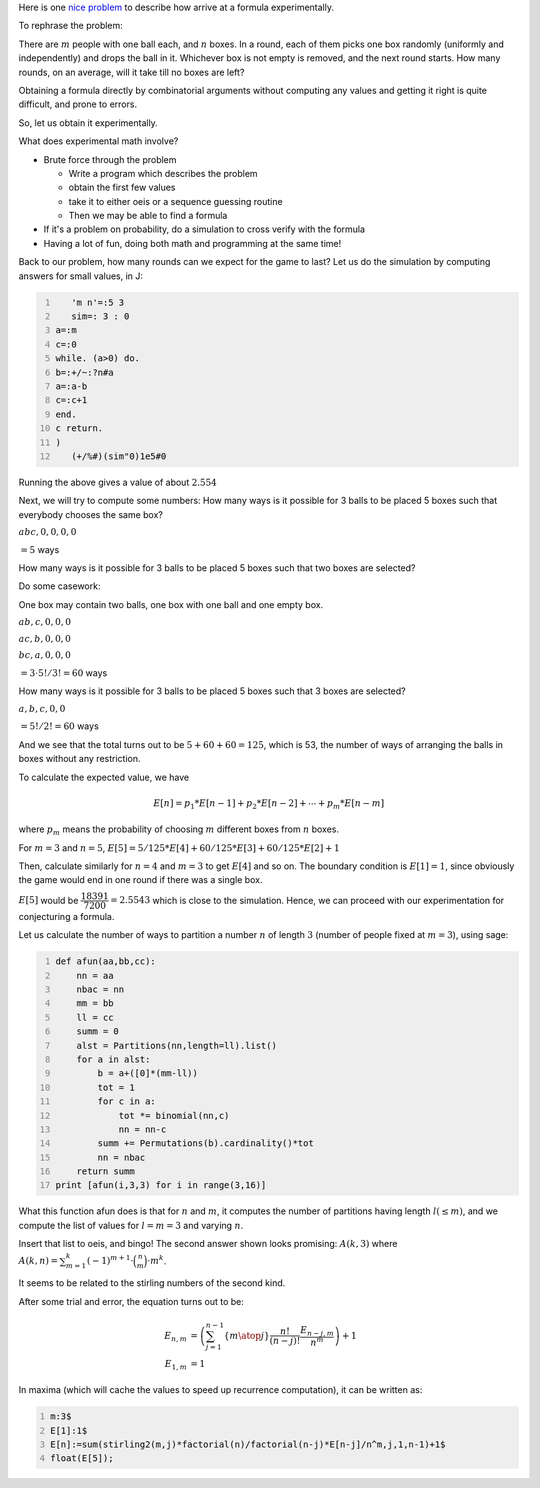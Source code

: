 .. title: Getting started with experimental mathematics
.. slug: getting-started-with-experimental-mathematics
.. date: 2014-12-16 16:47:39 UTC+05:30
.. tags: mathjax, expected value, sage, experimental mathematics, simulation, J, recurrence
.. category: 
.. link: 
.. description: 
.. type: text

Here is one `nice problem <https://math.stackexchange.com/questions/1061083/average-time-to-fill-boxes-with-balls/>`_ to describe how arrive at a formula experimentally.

To rephrase the problem:

There are :math:`m` people with one ball each, and :math:`n` boxes. In a round, each of them picks one box randomly (uniformly and independently) and
drops the ball in it. Whichever box is not empty is removed, and the next round starts. How many rounds, on an average, will it take till no
boxes are left?

Obtaining a formula directly by combinatorial arguments without computing any values and getting it right is quite difficult, and prone to errors.

So, let us obtain it experimentally.

What does experimental math involve?

- Brute force through the problem

  - Write a program which describes the problem

  - obtain the first few values

  - take it to either oeis or a sequence guessing routine

  - Then we may be able to find a formula

- If it's a problem on probability, do a simulation to cross verify with the formula

- Having a lot of fun, doing both math and programming at the same time!

Back to our problem, how many rounds can we expect for the game to last? Let us do the simulation by computing answers for small values, in J:

.. code-block:: text
    :number-lines: 1

       'm n'=:5 3
       sim=: 3 : 0
    a=:m
    c=:0
    while. (a>0) do.
    b=:+/~:?n#a
    a=:a-b
    c=:c+1
    end.
    c return.
    )
       (+/%#)(sim"0)1e5#0

Running the above gives a value of about :math:`2.554`

Next, we will try to compute some numbers:
How many ways is it possible for 3 balls to be placed 5 boxes such that everybody chooses the same box?

:math:`abc,0,0,0,0`

:math:`= 5` ways

How many ways is it possible for 3 balls to be placed 5 boxes such that two boxes are selected?

Do some casework:

One box may contain two balls, one box with one ball and one empty box.

:math:`ab,c,0,0,0`

:math:`ac,b,0,0,0`

:math:`bc,a,0,0,0`

:math:`= 3\cdot 5!/3! = 60` ways

How many ways is it possible for 3 balls to be placed 5 boxes such that 3 boxes are selected?

:math:`a,b,c,0,0`

:math:`= 5!/2! = 60` ways

And we see that the total turns out to be :math:`5 + 60 + 60 = 125`, which is 53, the number of ways of arranging the balls in boxes without any restriction.

To calculate the expected value, we have


.. math::

    E[n] = p_1 * E[n-1] + p_2 * E[n-2] + \cdots + p_m * E[n-m]


where :math:`p_m` means the probability of choosing :math:`m` different boxes from :math:`n` boxes.

For :math:`m=3` and :math:`n=5`, :math:`E[5] = 5/125*E[4]+60/125*E[3]+60/125*E[2] + 1`

Then, calculate similarly for :math:`n=4` and :math:`m=3` to get :math:`E[4]` and so on.
The boundary condition is :math:`E[1]=1`, since obviously the game would end in one round if there was a single box.

:math:`E[5]` would be :math:`\dfrac{18391}{7200} = 2.5543` which is close to the simulation. Hence, we can proceed with our experimentation for conjecturing a formula.

Let us calculate the number of ways to partition a number :math:`n` of length :math:`3` (number of people fixed at :math:`m=3`), using sage:

.. code-block:: python
    :number-lines: 1

    def afun(aa,bb,cc):
        nn = aa
        nbac = nn
        mm = bb
        ll = cc
        summ = 0
        alst = Partitions(nn,length=ll).list()
        for a in alst:
            b = a+([0]*(mm-ll))
            tot = 1
            for c in a:
                tot *= binomial(nn,c)
                nn = nn-c            
            summ += Permutations(b).cardinality()*tot
            nn = nbac
        return summ    
    print [afun(i,3,3) for i in range(3,16)]

What this function afun does is that for :math:`n` and :math:`m`, it computes the number of partitions having length :math:`l (\le m)`, and we compute the list of values for :math:`l=m=3` and varying :math:`n`.

Insert that list to oeis, and bingo! The second answer shown looks promising: :math:`A(k,3)` where :math:`A(k,n)= \sum_{m=1}^k (-1)^{m+1}\cdot \binom{n}{m} \cdot m^k`.

It seems to be related to the stirling numbers of the second kind.

After some trial and error, the equation turns out to be:


.. math::

    \displaystyle E_{n,m} &= \left(\sum_{j=1}^{n-1} \left\lbrace {m \atop j} \right\rbrace \dfrac{n!}{(n-j)!} \dfrac{E_{n-j,m}}{n^m}\right)+1\\
    E_{1,m} &= 1

In maxima (which will cache the values to speed up recurrence computation), it can be written as:

.. code-block:: scheme
    :number-lines: 1

    m:3$
    E[1]:1$
    E[n]:=sum(stirling2(m,j)*factorial(n)/factorial(n-j)*E[n-j]/n^m,j,1,n-1)+1$
    float(E[5]);

